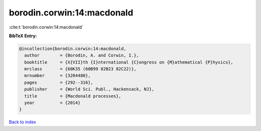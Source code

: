 borodin.corwin:14:macdonald
===========================

:cite:t:`borodin.corwin:14:macdonald`

**BibTeX Entry:**

.. code-block:: bibtex

   @incollection{borodin.corwin:14:macdonald,
     author        = {Borodin, A. and Corwin, I.},
     booktitle     = {X{VII}th {I}nternational {C}ongress on {M}athematical {P}hysics},
     mrclass       = {60K35 (60B99 82B23 82C22)},
     mrnumber      = {3204480},
     pages         = {292--316},
     publisher     = {World Sci. Publ., Hackensack, NJ},
     title         = {Macdonald processes},
     year          = {2014}
   }

`Back to index <../By-Cite-Keys.html>`_
